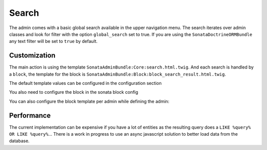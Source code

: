 Search
======

The admin comes with a basic global search available in the upper navigation menu. The search iterates over admin classes
and look for filter with the option ``global_search`` set to true. If you are using the ``SonataDoctrineORMBundle``
any text filter will be set to ``true`` by default.


Customization
-------------

The main action is using the template ``SonataAdminBundle:Core:search.html.twig``. And each search is handled by a
``block``, the template for the block is ``SonataAdminBundle:Block:block_search_result.html.twig``.

The default template values can be configured in the configuration section

.. configuration-block::

    .. code-block:: yaml

        sonata_admin:
            templates:
                # other configuration options
                search:              SonataAdminBundle:Core:search.html.twig
                search_result_block: SonataAdminBundle:Block:block_search_result.html.twig
                
You also need to configure the block in the sonata block config

.. configuration-block::

    .. code-block:: yaml

        sonata_block:
            blocks:
                sonata.admin.block.search_result:
                contexts: [admin]

You can also configure the block template per admin while defining the admin:

.. configuration-block::

    .. code-block:: xml

        <service id="sonata.admin.post" class="Acme\DemoBundle\Admin\PostAdmin">
              <tag name="sonata.admin" manager_type="orm" group="Content" label="Post"/>
              <argument />
              <argument>Acme\DemoBundle\Entity\Post</argument>
              <argument />
              <call method="setTemplate">
                  <argument>search_result_block</argument>
                  <argument>SonataPostBundle:Block:block_search_result.html.twig</argument>
              </call>
          </service>


Performance
-----------

The current implementation can be expensive if you have a lot of entities as the resulting query does a ``LIKE %query% OR LIKE %query%``...
There is a work in progress to use an async javascript solution to better load data from the database.
